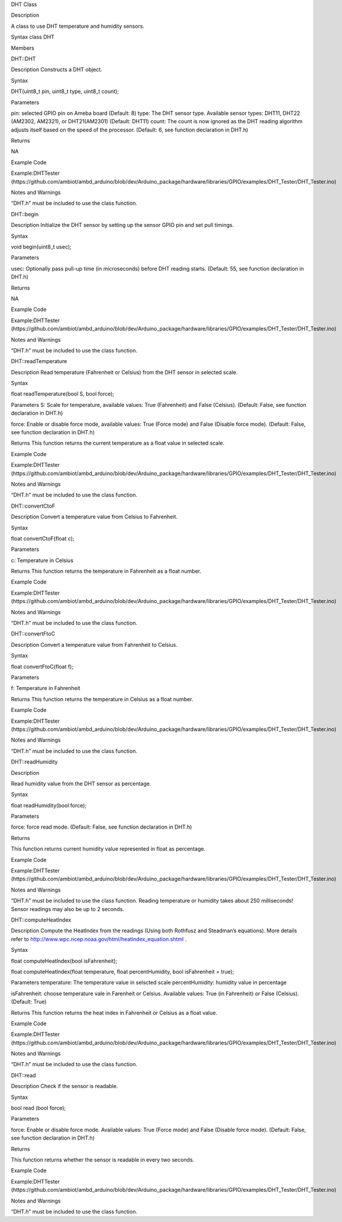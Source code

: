 DHT Class

Description

A class to use DHT temperature and humidity sensors.

Syntax class DHT

Members

DHT::DHT

Description Constructs a DHT object.

Syntax

DHT(uint8_t pin, uint8_t type, uint8_t count);

Parameters

pin: selected GPIO pin on Ameba board (Default: 8) type: The DHT sensor
type. Available sensor types: DHT11, DHT22 (AM2302, AM2321), or
DHT21(AM2301) (Default: DHT11) count: The count is now ignored as the
DHT reading algorithm adjusts itself based on the speed of the
processor. (Default: 6, see function declaration in DHT.h)

Returns

NA

Example Code

Example:DHTTester
(https://github.com/ambiot/ambd_arduino/blob/dev/Arduino_package/hardware/libraries/GPIO/examples/DHT_Tester/DHT_Tester.ino)

Notes and Warnings

“DHT.h” must be included to use the class function.

DHT::begin

Description Initialize the DHT sensor by setting up the sensor GPIO pin
and set pull timings.

Syntax

void begin(uint8_t usec);

Parameters

usec: Optionally pass pull-up time (in microseconds) before DHT reading
starts. (Default: 55, see function declaration in DHT.h)

Returns

NA

Example Code

Example:DHTTester
(https://github.com/ambiot/ambd_arduino/blob/dev/Arduino_package/hardware/libraries/GPIO/examples/DHT_Tester/DHT_Tester.ino)

Notes and Warnings

“DHT.h” must be included to use the class function.

DHT::readTemperature

Description Read temperature (Fahrenheit or Celsius) from the DHT sensor
in selected scale.

Syntax

float readTemperature(bool S, bool force);

Parameters S: Scale for temperature, available values: True (Fahrenheit)
and False (Celsius). (Default: False, see function declaration in DHT.h)

force: Enable or disable force mode, available values: True (Force mode)
and False (Disable force mode). (Default: False, see function
declaration in DHT.h)

Returns This function returns the current temperature as a float value
in selected scale.

Example Code

Example:DHTTester
(https://github.com/ambiot/ambd_arduino/blob/dev/Arduino_package/hardware/libraries/GPIO/examples/DHT_Tester/DHT_Tester.ino)

Notes and Warnings

“DHT.h” must be included to use the class function.

DHT::convertCtoF

Description Convert a temperature value from Celsius to Fahrenheit.

Syntax

float convertCtoF(float c);

Parameters

c: Temperature in Celsius

Returns This function returns the temperature in Fahrenheit as a float
number.

Example Code

Example:DHTTester
(https://github.com/ambiot/ambd_arduino/blob/dev/Arduino_package/hardware/libraries/GPIO/examples/DHT_Tester/DHT_Tester.ino)

Notes and Warnings

“DHT.h” must be included to use the class function.

DHT::convertFtoC

Description Convert a temperature value from Fahrenheit to Celsius.

Syntax

float convertFtoC(float f);

Parameters

f: Temperature in Fahrenheit

Returns This function returns the temperature in Celsius as a float
number.

Example Code

Example:DHTTester
(https://github.com/ambiot/ambd_arduino/blob/dev/Arduino_package/hardware/libraries/GPIO/examples/DHT_Tester/DHT_Tester.ino)

Notes and Warnings

“DHT.h” must be included to use the class function.

DHT::readHumidity

Description

Read humidity value from the DHT sensor as percentage.

Syntax

float readHumidity(bool force);

Parameters

force: force read mode. (Default: False, see function declaration in
DHT.h)

Returns

This function returns current humidity value represented in float as
percentage.

Example Code

Example:DHTTester
(https://github.com/ambiot/ambd_arduino/blob/dev/Arduino_package/hardware/libraries/GPIO/examples/DHT_Tester/DHT_Tester.ino)

Notes and Warnings

“DHT.h” must be included to use the class function. Reading temperature
or humidity takes about 250 milliseconds! Sensor readings may also be up
to 2 seconds.

DHT::computeHeatIndex

Description Compute the HeatIndex from the readings (Using both Rothfusz
and Steadman’s equations). More details refer
to http://www.wpc.ncep.noaa.gov/html/heatindex_equation.shtml .

Syntax

float computeHeatIndex(bool isFahrenheit);

float computeHeatIndex(float temperature, float percentHumidity, bool
isFahrenheit = true);

Parameters temperature: The temperature value in selscted scale
percentHumidity: humidity value in percentage

isFahrenheit: choose temperature vale in Farenheit or Celsius. Available
values: True (in Fahrenheit) or False (Celsius). (Default: True)

Returns This function returns the heat index in Fahrenheit or Celsius as
a float value.

Example Code

Example:DHTTester
(https://github.com/ambiot/ambd_arduino/blob/dev/Arduino_package/hardware/libraries/GPIO/examples/DHT_Tester/DHT_Tester.ino)

Notes and Warnings

“DHT.h” must be included to use the class function.

DHT::read

Description Check if the sensor is readable.

Syntax

bool read (bool force);

Parameters

force: Enable or disable force mode. Available values: True (Force mode)
and False (Disable force mode). (Default: False, see function
declaration in DHT.h)

Returns

This function returns whether the sensor is readable in every two
seconds.

Example Code

Example:DHTTester
(https://github.com/ambiot/ambd_arduino/blob/dev/Arduino_package/hardware/libraries/GPIO/examples/DHT_Tester/DHT_Tester.ino)

Notes and Warnings

“DHT.h” must be included to use the class function.
